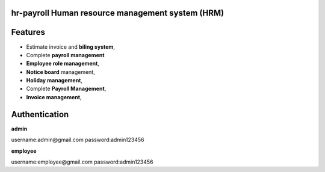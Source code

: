 ###################
hr-payroll Human resource management system (HRM) 
###################

###################
Features
###################
* Estimate invoice and **biling system**,
* Complete **payroll management**
* **Employee role management**,
* **Notice board** management,
* **Holiday management**,
* Complete **Payroll Management**,

* **Invoice management**,


###################
Authentication
###################


**admin**

username:admin@gmail.com
password:admin123456

**employee**

username:employee@gmail.com
password:admin123456



